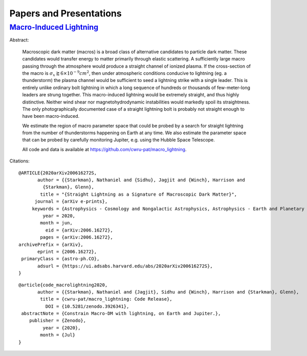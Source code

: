 .. _papers-and-presentations:

Papers and Presentations
========================

.. _paper-macro_induced_lightning:

`Macro-Induced Lightning`_
--------------------------

.. _Macro-Induced Lightning: macro_induced_lightning

|Macro Lightning DOI|

Abstract:

	Macroscopic dark matter (macros) is a broad class of alternative candidates
	to particle dark matter. These candidates would transfer energy to matter
	primarily through  elastic scattering. A sufficiently large macro passing
	through the atmosphere would produce a straight channel of ionized plasma. If
	the cross-section of the macro is
	:math:`\sigma_x \gtrapprox 6 \times 10^{-9} cm^2`, then under atmospheric
	conditions conducive to lightning (eg. a thunderstorm) the plasma channel
	would be sufficient to seed a lightning strike with a single leader. This is
	entirely unlike ordinary bolt lightning in which a long sequence of hundreds
	or thousands of few-meter-long leaders are strung together. This
	macro-induced lightning would be extremely straight, and thus highly
	distinctive. Neither wind shear nor magnetohydrodynamic instabilities would
	markedly spoil its straightness. The only photographically documented case of
	a straight lightning bolt is probably not straight enough to have been
	macro-induced.

	We estimate the region of macro parameter space that could be probed by a
	search for straight lightning from the number of thunderstorms happening on
	Earth at any time. We also estimate the parameter space that can be probed by
	carefully monitoring Jupiter, e.g. using the Hubble Space Telescope.

	All code and data is available at https://github.com/cwru-pat/macro_lightning.


Citations:

::

	@ARTICLE{2020arXiv200616272S,
	       author = {{Starkman}, Nathaniel and {Sidhu}, Jagjit and {Winch}, Harrison and
	         {Starkman}, Glenn},
	        title = "{Straight Lightning as a Signature of Macroscopic Dark Matter}",
	      journal = {arXiv e-prints},
	     keywords = {Astrophysics - Cosmology and Nongalactic Astrophysics, Astrophysics - Earth and Planetary Astrophysics, Astrophysics - Instrumentation and Methods for Astrophysics},
	         year = 2020,
	        month = jun,
	          eid = {arXiv:2006.16272},
	        pages = {arXiv:2006.16272},
	archivePrefix = {arXiv},
	       eprint = {2006.16272},
	 primaryClass = {astro-ph.CO},
	       adsurl = {https://ui.adsabs.harvard.edu/abs/2020arXiv200616272S},
	}

::

	@article{code_macrolightning2020,
	       author = {{Starkman}, Nathaniel and {Jagjit}, Sidhu and {Winch}, Harrison and {Starkman}, Glenn},
	        title = {cwru-pat/macro_lightning: Code Release},
	          DOI = {10.5281/zenodo.3926341},
	 abstractNote = {Constrain Macro-DM with lightning, on Earth and Jupiter.},
	    publisher = {Zenodo},
	         year = {2020},
	        month = {Jul}
	}


..
	RST COMMANDS BELOW

.. BADGES

.. |Macro Lightning DOI| image:: https://zenodo.org/badge/275470390.svg
   :target: https://zenodo.org/badge/latestdoi/275470390